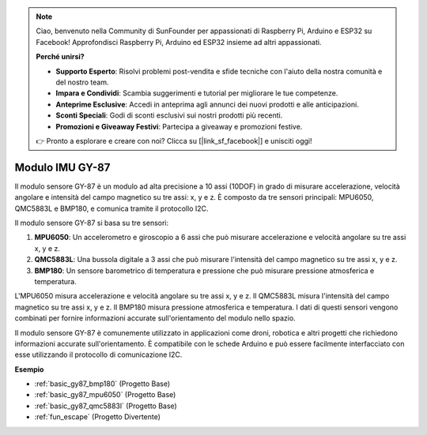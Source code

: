 .. note::

    Ciao, benvenuto nella Community di SunFounder per appassionati di Raspberry Pi, Arduino e ESP32 su Facebook! Approfondisci Raspberry Pi, Arduino ed ESP32 insieme ad altri appassionati.

    **Perché unirsi?**

    - **Supporto Esperto**: Risolvi problemi post-vendita e sfide tecniche con l'aiuto della nostra comunità e del nostro team.
    - **Impara e Condividi**: Scambia suggerimenti e tutorial per migliorare le tue competenze.
    - **Anteprime Esclusive**: Accedi in anteprima agli annunci dei nuovi prodotti e alle anticipazioni.
    - **Sconti Speciali**: Godi di sconti esclusivi sui nostri prodotti più recenti.
    - **Promozioni e Giveaway Festivi**: Partecipa a giveaway e promozioni festive.

    👉 Pronto a esplorare e creare con noi? Clicca su [|link_sf_facebook|] e unisciti oggi!

.. _cpn_gy87:

Modulo IMU GY-87
============================

.. image:: img/gy87.png
    :align: center
    :width: 40%

Il modulo sensore GY-87 è un modulo ad alta precisione a 10 assi (10DOF) in grado di misurare accelerazione, velocità angolare e intensità del campo magnetico su tre assi: x, y e z. È composto da tre sensori principali: MPU6050, QMC5883L e BMP180, e comunica tramite il protocollo I2C.

Il modulo sensore GY-87 si basa su tre sensori:

1. **MPU6050**: Un accelerometro e giroscopio a 6 assi che può misurare accelerazione e velocità angolare su tre assi x, y e z.
2. **QMC5883L**: Una bussola digitale a 3 assi che può misurare l'intensità del campo magnetico su tre assi x, y e z.
3. **BMP180**: Un sensore barometrico di temperatura e pressione che può misurare pressione atmosferica e temperatura.

L'MPU6050 misura accelerazione e velocità angolare su tre assi x, y e z. Il QMC5883L misura l'intensità del campo magnetico su tre assi x, y e z. Il BMP180 misura pressione atmosferica e temperatura. I dati di questi sensori vengono combinati per fornire informazioni accurate sull'orientamento del modulo nello spazio.

Il modulo sensore GY-87 è comunemente utilizzato in applicazioni come droni, robotica e altri progetti che richiedono informazioni accurate sull'orientamento. È compatibile con le schede Arduino e può essere facilmente interfacciato con esse utilizzando il protocollo di comunicazione I2C.

.. .. image:: img/GY-87-SCH.jpg
..     :align: center
..     :width: 100%

.. raw:: html

    <br/>

**Esempio**

* :ref:`basic_gy87_bmp180` (Progetto Base)
* :ref:`basic_gy87_mpu6050` (Progetto Base)
* :ref:`basic_gy87_qmc5883l` (Progetto Base)
* :ref:`fun_escape` (Progetto Divertente)

